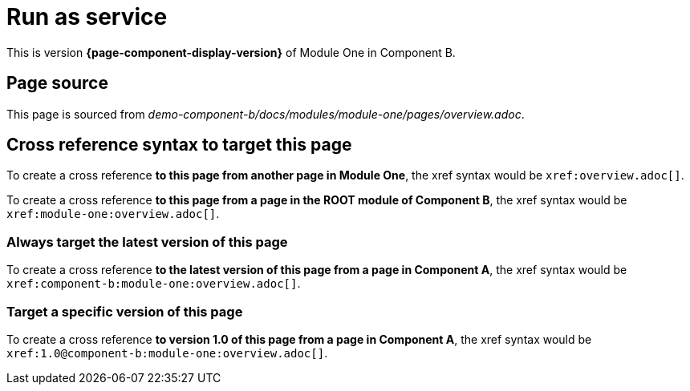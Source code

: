 = Run as service

This is version *{page-component-display-version}* of Module One in Component B.

== Page source

This page is sourced from [.path]_demo-component-b/docs/modules/module-one/pages/overview.adoc_.

== Cross reference syntax to target this page

To create a cross reference *to this page from another page in Module One*, the xref syntax would be `\xref:overview.adoc[]`.

To create a cross reference *to this page from a page in the ROOT module of Component B*, the xref syntax would be `\xref:module-one:overview.adoc[]`.

=== Always target the latest version of this page

To create a cross reference *to the latest version of this page from a page in Component A*, the xref syntax would be `\xref:component-b:module-one:overview.adoc[]`.

=== Target a specific version of this page

To create a cross reference *to version 1.0 of this page from a page in Component A*, the xref syntax would be `\xref:1.0@component-b:module-one:overview.adoc[]`.
